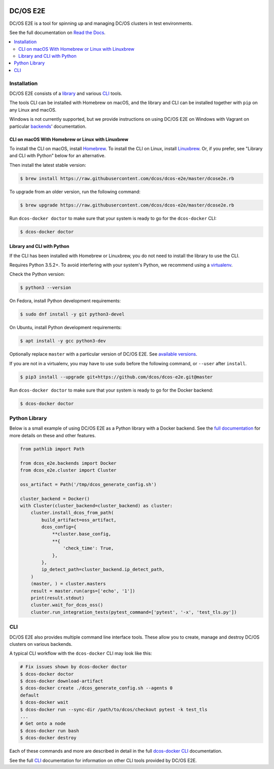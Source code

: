 |Build Status|

|codecov|

|Documentation Status|

|project|
=========

|project| is a tool for spinning up and managing DC/OS clusters in test environments.

See the full documentation on `Read the Docs <http://dcos-e2e.readthedocs.io/>`_.

.. contents::
   :local:

Installation
------------

|project| consists of a `library`_ and various `CLI`_ tools.

The tools CLI can be installed with Homebrew on macOS, and the library and CLI can be installed together with ``pip`` on any Linux and macOS.

Windows is not currently supported, but we provide instructions on using |project| on Windows with Vagrant on particular `backends`_\ ' documentation.


CLI on macOS With Homebrew or Linux with Linuxbrew
~~~~~~~~~~~~~~~~~~~~~~~~~~~~~~~~~~~~~~~~~~~~~~~~~~

To install the CLI on macOS, install `Homebrew`_.
To install the CLI on Linux, install `Linuxbrew`_.
Or, if you prefer, see "Library and CLI with Python" below for an alternative.

Then install the latest stable version:

.. code-block:: console

   $ brew install https://raw.githubusercontent.com/dcos/dcos-e2e/master/dcose2e.rb

To upgrade from an older version, run the following command:

.. code-block:: console

   $ brew upgrade https://raw.githubusercontent.com/dcos/dcos-e2e/master/dcose2e.rb

Run ``dcos-docker doctor`` to make sure that your system is ready to go for the ``dcos-docker`` CLI:

.. code-block:: console

   $ dcos-docker doctor

Library and CLI with Python
~~~~~~~~~~~~~~~~~~~~~~~~~~~

If the CLI has been installed with Homebrew or Linuxbrew, you do not need to install the library to use the CLI.

Requires Python 3.5.2+.
To avoid interfering with your system's Python, we recommend using a `virtualenv <https://virtualenv.pypa.io/en/stable/>`_.

Check the Python version:

.. code-block:: console

   $ python3 --version

On Fedora, install Python development requirements:

.. code-block:: console

   $ sudo dnf install -y git python3-devel

On Ubuntu, install Python development requirements:

.. code-block:: console

   $ apt install -y gcc python3-dev

Optionally replace ``master`` with a particular version of |project|.
See `available versions <https://github.com/dcos/dcos-e2e/tags>`_.

If you are not in a virtualenv, you may have to use ``sudo`` before the following command, or ``--user`` after ``install``.

.. code-block:: console

   $ pip3 install --upgrade git+https://github.com/dcos/dcos-e2e.git@master

Run ``dcos-docker doctor`` to make sure that your system is ready to go for the Docker backend:

.. code-block:: console

   $ dcos-docker doctor

Python Library
--------------

Below is a small example of using |project| as a Python library with a Docker backend.
See the `full documentation <http://dcos-e2e.readthedocs.io/en/latest/?badge=latest>`_ for more details on these and other features.

.. code:: python

    from pathlib import Path

    from dcos_e2e.backends import Docker
    from dcos_e2e.cluster import Cluster

    oss_artifact = Path('/tmp/dcos_generate_config.sh')

    cluster_backend = Docker()
    with Cluster(cluster_backend=cluster_backend) as cluster:
        cluster.install_dcos_from_path(
            build_artifact=oss_artifact,
            dcos_config={
                **cluster.base_config,
                **{
                    'check_time': True,
                },
            },
            ip_detect_path=cluster_backend.ip_detect_path,
        )
        (master, ) = cluster.masters
        result = master.run(args=['echo', '1'])
        print(result.stdout)
        cluster.wait_for_dcos_oss()
        cluster.run_integration_tests(pytest_command=['pytest', '-x', 'test_tls.py'])

CLI
---

|project| also provides multiple command line interface tools.
These allow you to create, manage and destroy DC/OS clusters on various backends.

A typical CLI workflow with the ``dcos-docker`` CLI may look like this:

.. code-block:: console

   # Fix issues shown by dcos-docker doctor
   $ dcos-docker doctor
   $ dcos-docker download-artifact
   $ dcos-docker create ./dcos_generate_config.sh --agents 0
   default
   $ dcos-docker wait
   $ dcos-docker run --sync-dir /path/to/dcos/checkout pytest -k test_tls
   ...
   # Get onto a node
   $ dcos-docker run bash
   $ dcos-docker destroy


Each of these commands and more are described in detail in the full `dcos-docker CLI`_ documentation.

See the full `CLI`_ documentation for information on other CLI tools provided by |project|.

.. |Build Status| image:: https://travis-ci.org/dcos/dcos-e2e.svg?branch=master
   :target: https://travis-ci.org/dcos/dcos-e2e
.. |codecov| image:: https://codecov.io/gh/dcos/dcos-e2e/branch/master/graph/badge.svg
   :target: https://codecov.io/gh/dcos/dcos-e2e
.. |Documentation Status| image:: https://readthedocs.org/projects/dcos-e2e/badge/?version=latest
   :target: http://dcos-e2e.readthedocs.io/en/latest/?badge=latest
   :alt: Documentation Status
.. _Homebrew: https://brew.sh
.. _Linuxbrew: https://linuxbrew.sh
.. _CLI: http://dcos-e2e.readthedocs.io/en/latest/cli.html
.. _dcos-docker CLI: http://dcos-e2e.readthedocs.io/en/latest/dcos-docker-cli.html
.. _library: http://dcos-e2e.readthedocs.io/en/latest/library.html
.. _backends: http://dcos-e2e.readthedocs.io/en/latest/backends.html
.. |project| replace:: DC/OS E2E
